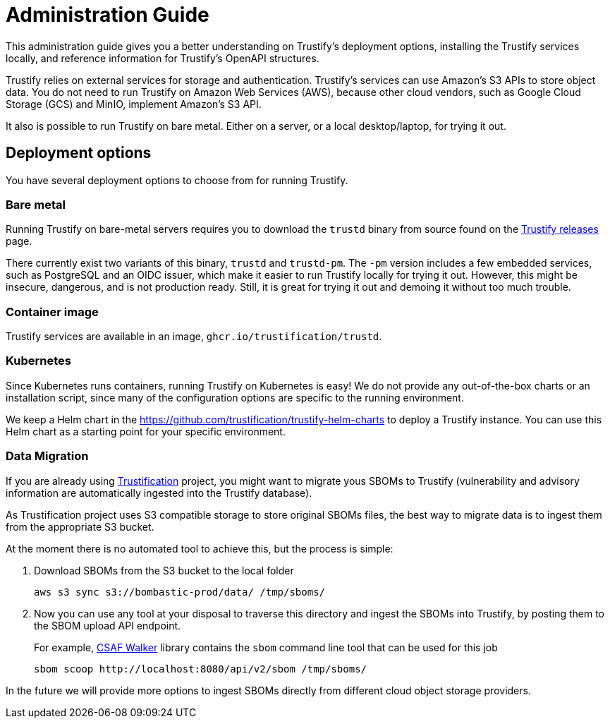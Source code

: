 ////
Module Type: CONCEPT
////

= Administration Guide

This administration guide gives you a better understanding on Trustify's deployment options, installing the Trustify
services locally, and reference information for Trustify's OpenAPI structures.

Trustify relies on external services for storage and authentication.
Trustify's services can use Amazon's S3 APIs to store object data.
You do not need to run Trustify on Amazon Web Services (AWS), because other cloud vendors, such as Google Cloud Storage
(GCS) and MinIO, implement Amazon's S3 API.

It also is possible to run Trustify on bare metal. Either on a server, or a local desktop/laptop, for trying it out.

== Deployment options

You have several deployment options to choose from for running Trustify.

=== Bare metal

Running Trustify on bare-metal servers requires you to download the `trustd` binary from source found on the
link:https://github.com/trustification/trustify/releases[Trustify releases] page.

There currently exist two variants of this binary, `trustd` and `trustd-pm`. The `-pm` version includes a few embedded
services, such as PostgreSQL and an OIDC issuer, which make it easier to run Trustify locally for trying it out. However,
this might be insecure, dangerous, and is not production ready. Still, it is great for trying it out and demoing it
without too much trouble.

=== Container image

Trustify services are available in an image, `ghcr.io/trustification/trustd`.

=== Kubernetes

Since Kubernetes runs containers, running Trustify on Kubernetes is easy!
We do not provide any out-of-the-box charts or an installation script, since many of the configuration options are
specific to the running environment.

We keep a Helm chart in the https://github.com/trustification/trustify-helm-charts to deploy a Trustify instance.
You can use this Helm chart as a starting point for your specific environment.

=== Data Migration

If you are already using https://github.com/trustification/trustification[Trustification] project, you might want to migrate yous SBOMs to Trustify (vulnerability and
advisory information are automatically ingested into the Trustify database).

As Trustification project uses S3 compatible storage to store original SBOMs files, the best way to migrate data is to ingest
them from the appropriate S3 bucket.

At the moment there is no automated tool to achieve this, but the process is simple:

1. Download SBOMs from the S3 bucket to the local folder
+
[source,bash]
----
aws s3 sync s3://bombastic-prod/data/ /tmp/sboms/
----

2. Now you can use any tool at your disposal to traverse this directory and ingest the SBOMs into Trustify, by posting them to the SBOM upload API endpoint.
+
For example, https://github.com/ctron/csaf-walker[CSAF Walker] library contains the `sbom` command line tool that can be used for this job
+
[source,bash]
----
sbom scoop http://localhost:8080/api/v2/sbom /tmp/sboms/
----

In the future we will provide more options to ingest SBOMs directly from different cloud object storage providers.
